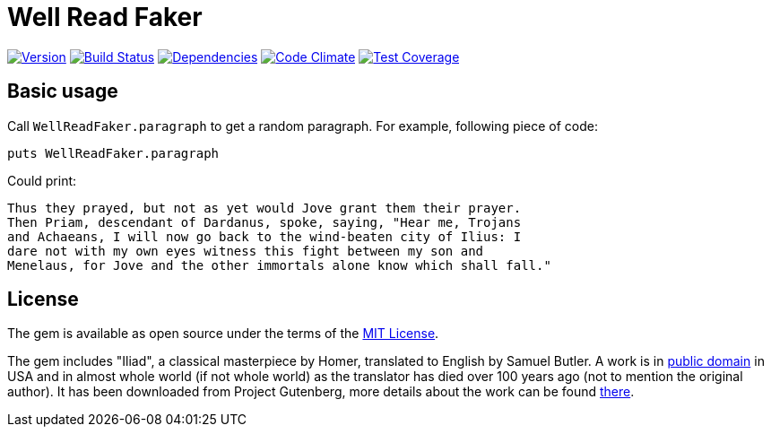 Well Read Faker
===============
:homepage: https://github.com/skalee/well_read_faker

image:https://img.shields.io/gem/v/well_read_faker.svg[
Version, link="https://rubygems.org/gems/well_read_faker"]
image:https://img.shields.io/travis/skalee/well_read_faker/master.svg[
Build Status, link="https://travis-ci.org/skalee/well_read_faker/branches"]
image:https://img.shields.io/gemnasium/skalee/well_read_faker.svg[
Dependencies, link="https://gemnasium.com/skalee/well_read_faker"]
image:https://img.shields.io/codeclimate/github/skalee/well_read_faker.svg[
Code Climate, link="https://codeclimate.com/github/skalee/well_read_faker"]
image:http://img.shields.io/coveralls/skalee/well_read_faker.svg[
Test Coverage, link="https://coveralls.io/r/skalee/well_read_faker"]

:toc:

== Basic usage

Call +WellReadFaker.paragraph+ to get a random paragraph.  For example,
following piece of code:

[source,ruby]
--------------------------------------------------------------------------------
puts WellReadFaker.paragraph
--------------------------------------------------------------------------------

Could print:

--------------------------------------------------------------------------------
Thus they prayed, but not as yet would Jove grant them their prayer.
Then Priam, descendant of Dardanus, spoke, saying, "Hear me, Trojans
and Achaeans, I will now go back to the wind-beaten city of Ilius: I
dare not with my own eyes witness this fight between my son and
Menelaus, for Jove and the other immortals alone know which shall fall."
--------------------------------------------------------------------------------

== License

The gem is available as open source under the terms of the
http://opensource.org/licenses/MIT[MIT License].

The gem includes "Iliad", a classical masterpiece by Homer, translated to
English by Samuel Butler.  A work is in
https://wiki.creativecommons.org/wiki/Public_domain[public domain] in USA and
in almost whole world (if not whole world) as the translator has died over
100 years ago (not to mention the original author).  It has been downloaded from
Project Gutenberg, more details about the work can be found
http://www.gutenberg.org/ebooks/2199[there].
